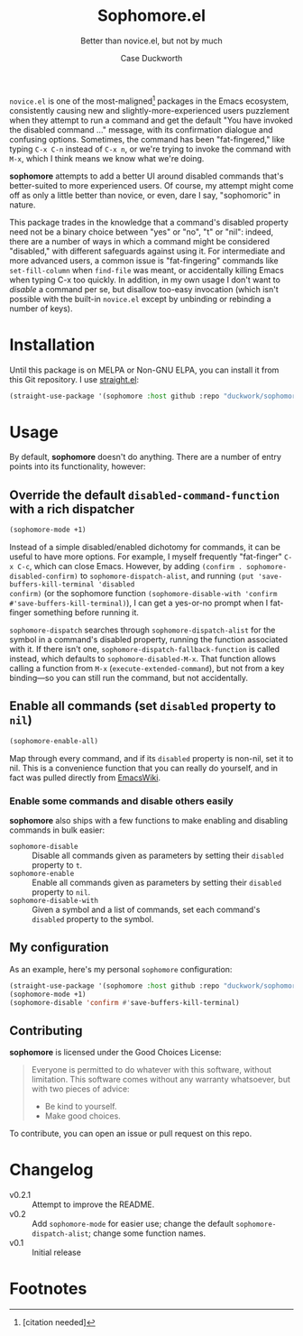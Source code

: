 #+TITLE: Sophomore.el
#+SUBTITLE: Better than novice.el, but not by much
#+AUTHOR: Case Duckworth

~novice.el~ is one of the most-maligned[fn:1] packages in the Emacs ecosystem,
consistently causing new and slightly-more-experienced users puzzlement when
they attempt to run a command and get the default "You have invoked the disabled
command ..." message, with its confirmation dialogue and confusing options.
Sometimes, the command has been "fat-fingered," like typing ~C-x C-n~ instead of
~C-x n~, or we're trying to invoke the command with ~M-x~, which I think means we
know what we're doing.

*sophomore* attempts to add a better UI around disabled commands that's
better-suited to more experienced users.  Of course, my attempt might come off
as only a little better than novice, or even, dare I say, "sophomoric" in
nature.

This package trades in the knowledge that a command's disabled property need not
be a binary choice between "yes" or "no", "t" or "nil": indeed, there are a
number of ways in which a command might be considered "disabled," with different
safeguards against using it.  For intermediate and more advanced users, a common
issue is "fat-fingering" commands like =set-fill-column= when =find-file= was meant,
or accidentally killing Emacs when typing C-x too quickly.  In addition, in my
own usage I don't want to /disable/ a command per se, but disallow too-easy
invocation (which isn't possible with the built-in ~novice.el~ except by
unbinding or rebinding a number of keys).

* Installation

Until this package is on MELPA or Non-GNU ELPA, you can install it from this Git
repository.  I use [[https://github.com/raxod502/straight.el][straight.el]]:

#+begin_src emacs-lisp
  (straight-use-package '(sophomore :host github :repo "duckwork/sophomore.el"))
#+end_src

* Usage

By default, *sophomore* doesn't do anything.  There are a number of entry points
into its functionality, however:

** Override the default =disabled-command-function= with a rich dispatcher

#+begin_src emacs-lisp
  (sophomore-mode +1)
#+end_src

Instead of a simple disabled/enabled dichotomy for commands, it can be useful to
have more options.  For example, I myself frequently "fat-finger" =C-x C-c=, which
can close Emacs.  However, by adding ~(confirm . sophomore-disabled-confirm)~ to
=sophomore-dispatch-alist=, and running ~(put 'save-buffers-kill-terminal 'disabled
confirm)~ (or the sophomore function ~(sophomore-disable-with 'confirm
#'save-buffers-kill-terminal)~), I can get a yes-or-no prompt when I fat-finger
something before running it.

=sophomore-dispatch= searches through =sophomore-dispatch-alist= for the symbol in a
command's disabled property, running the function associated with it.  If there
isn't one, =sophomore-dispatch-fallback-function= is called instead, which
defaults to =sophomore-disabled-M-x=.  That function allows calling a function
from =M-x= (=execute-extended-command=), but not from a key binding---so you can
still run the command, but not accidentally.

** Enable all commands (set =disabled= property to =nil=)

#+begin_src emacs-lisp
  (sophomore-enable-all)
#+end_src

Map through every command, and if its =disabled= property is non-nil, set it to
nil.  This is a convenience function that you can really do yourself, and in
fact was pulled directly from [[https://www.emacswiki.org/emacs/DisabledCommands][EmacsWiki]].

*** Enable some commands and disable others easily

*sophomore* also ships with a few functions to make enabling and disabling
commands in bulk easier:

- =sophomore-disable= :: Disable all commands given as parameters by setting their
  =disabled= property to =t=.
- =sophomore-enable= :: Enable all commands given as parameters by setting their
  =disabled= property to =nil=.
- =sophomore-disable-with= :: Given a symbol and a list of commands, set each
  command's =disabled= property to the symbol.

** My configuration

As an example, here's my personal =sophomore= configuration:

#+begin_src emacs-lisp
  (straight-use-package '(sophomore :host github :repo "duckwork/sophomore.el"))
  (sophomore-mode +1)
  (sophomore-disable 'confirm #'save-buffers-kill-terminal)
#+end_src

** Contributing

*sophomore* is licensed under the Good Choices License:

#+begin_quote
Everyone is permitted to do whatever with this software, without limitation.
This software comes without any warranty whatsoever, but with two pieces of
advice:

- Be kind to yourself.
- Make good choices.
#+end_quote

To contribute, you can open an issue or pull request on this repo.

* Changelog

- v0.2.1 :: Attempt to improve the README.
- v0.2 :: Add =sophomore-mode= for easier use; change the default
  =sophomore-dispatch-alist=; change some function names.
- v0.1 :: Initial release

* Footnotes

[fn:1] [citation needed]
